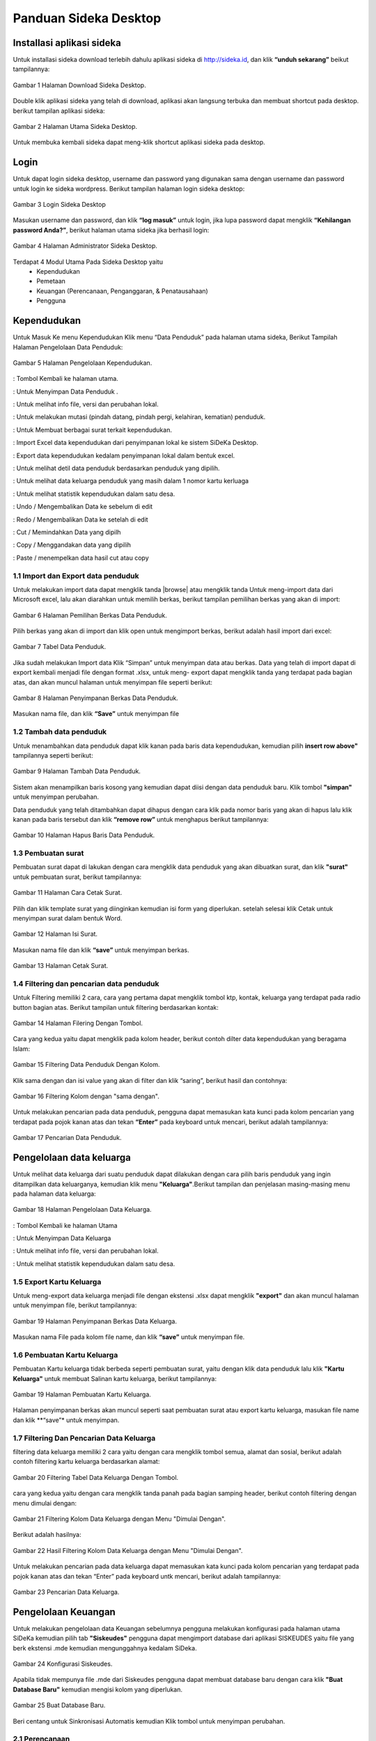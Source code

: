 -------------------------
Panduan Sideka Desktop
-------------------------


Installasi aplikasi sideka
==========================

Untuk installasi sideka download terlebih dahulu aplikasi sideka di http://sideka.id, dan klik  **“unduh sekarang”** beikut tampilannya: 

.. figure:: images/sidekadesktop/download-sideka-desktop.png
   :alt: Halaman Download Sideka Desktop
   :align: center
   
   Gambar 1 Halaman Download Sideka Desktop.

Double klik aplikasi sideka yang telah di download, aplikasi akan langsung terbuka dan membuat shortcut pada desktop. berikut tampilan aplikasi sideka:

.. figure:: images/sidekadesktop/halaman-utama-sideka-desktop.png
   :alt: Halaman Utama Sideka Desktop
   :align: center
   
   Gambar 2 Halaman Utama Sideka Desktop.

Untuk membuka kembali sideka dapat meng-klik shortcut aplikasi sideka pada desktop.

Login
=====
Untuk dapat login sideka desktop, username dan password yang digunakan sama dengan username dan password untuk login ke sideka wordpress.  Berikut tampilan halaman login sideka desktop: 

.. figure:: images/sidekadesktop/login-sideka-desktop.png
   :alt: Login Sideka Desktop
   :align: center
   
   Gambar 3 Login Sideka Desktop

Masukan username dan password, dan klik **“log masuk”** untuk login, jika lupa password dapat mengklik **“Kehilangan password Anda?”**, berikut halaman utama sideka jika berhasil login:

.. figure:: images/sidekadesktop/halaman-administrator-sideka-desktop.png
   :alt: Halaman Administrator Sideka Desktop
   :align: center
   
   Gambar 4 Halaman Administrator Sideka Desktop.
   
Terdapat 4 Modul Utama Pada Sideka Desktop yaitu 
    * Kependudukan
    * Pemetaan
    * Keuangan (Perencanaan, Penganggaran, & Penatausahaan)
    * Pengguna


Kependudukan
========================
Untuk Masuk Ke menu Kependudukan Klik menu “Data Penduduk” pada halaman utama sideka, Berikut Tampilah Halaman Pengelolaan Data Penduduk:

.. figure:: images/sidekadesktop/halaman-pengelolaan-kependudukan.png
   :alt: Halaman Pengelolaan Kependudukan
   :align: center
   
   Gambar 5 Halaman Pengelolaan Kependudukan. 

.. |tambah| image:: images/sidekadesktop/tambah.png
   :scale: 50%
   :align: middle
.. |beranda| image:: images/sidekadesktop/beranda.png    
   :scale: 50%
   :align: middle
.. |simpan| image:: images/sidekadesktop/simpan.png
   :scale: 50%
   :align: middle
.. |info| image:: images/sidekadesktop/info.png
   :scale: 50%
   :align: middle
.. |mutasi| image:: images/sidekadesktop/mutasi.png
   :scale: 50%
   :align: middle
.. |surat| image:: images/sidekadesktop/surat.png
   :scale: 50%
   :align: middle
.. |import| image:: images/sidekadesktop/import.png
   :scale: 50%
   :align: middle
.. |export| image:: images/sidekadesktop/export.png
   :scale: 50%
   :align: middle
.. |detil| image:: images/sidekadesktop/detil.png
   :scale: 50%
   :align: middle
.. |keluarga| image:: images/sidekadesktop/keluarga.png
   :scale: 50%
   :align: middle
.. |statistik| image:: images/sidekadesktop/statistik.png
   :scale: 50%
   :align: middle
.. |undo| image:: images/sidekadesktop/undo.png
   :scale: 50%
   :align: middle
.. |redo| image:: images/sidekadesktop/redo.png
   :scale: 50%
   :align: middle
.. |cut| image:: images/sidekadesktop/cut.png
   :scale: 50%
   :align: middle
.. |copy| image:: images/sidekadesktop/copy.png
   :scale: 50%
   :align: middle
.. |paste| image:: images/sidekadesktop/paste.png
   :scale: 50%
   :align: middle

|beranda| : Tombol Kembali ke halaman utama.

|simpan| : Untuk Menyimpan Data Penduduk .

|info| : Untuk melihat info file, versi dan perubahan lokal.

|mutasi| : Untuk melakukan mutasi (pindah datang, pindah pergi, kelahiran, kematian) penduduk.

|surat| : Untuk Membuat berbagai surat terkait kependudukan.

|import| : Import Excel data kependudukan dari penyimpanan lokal ke sistem SiDeKa Desktop.

|export| : Export data kependudukan kedalam penyimpanan lokal dalam bentuk excel.

|detil| : Untuk melihat detil data penduduk berdasarkan penduduk yang dipilih.

|keluarga| : Untuk melihat data keluarga penduduk yang masih dalam 1 nomor kartu kerluaga 

|statistik| : Untuk melihat statistik kependudukan dalam satu desa.

|undo| : Undo / Mengembalikan Data ke sebelum di edit 

|redo| : Redo / Mengembalikan Data ke setelah di edit

|cut| : Cut / Memindahkan Data yang dipilh

|copy| : Copy / Menggandakan data yang dipilih 

|paste| : Paste / menempelkan data hasil cut atau copy 

1.1 Import dan Export  data penduduk
------------------------------------

.. |browse| image:: images/sidekadesktop/browse.png
   :scale: 50%
   :align: center

.. |import| image:: images/sidekadesktop/import-berkas-excel.png
   :scale: 50%
   :align: center

Untuk melakukan import data dapat mengklik tanda |browse| atau mengklik tanda |import| Untuk meng-import data dari Microsoft excel, lalu akan diarahkan untuk memilih berkas, berikut tampilan pemilihan berkas yang akan di import: 

.. figure:: images/sidekadesktop/pilih-berkas-data-penduduk.png
   :alt: Halaman Pemilihan Berkas Data Penduduk
   :align: center
   
   Gambar 6 Halaman Pemilihan Berkas Data Penduduk.

Pilih berkas yang akan di import dan klik open untuk mengimport berkas, berikut adalah hasil import dari excel: 

.. figure:: images/sidekadesktop/tabel-data-penduduk.png
   :alt: Tabel Data Penduduk
   :align: center
   
   Gambar 7 Tabel Data Penduduk.

Jika sudah melakukan Import data Klik “Simpan” untuk menyimpan data atau berkas.
Data yang telah di import dapat di export  kembali menjadi file dengan format .xlsx, untuk meng- export dapat mengklik tanda |export| yang terdapat pada bagian atas, dan akan muncul halaman untuk menyimpan file seperti berikut:

.. figure:: images/sidekadesktop/simpan-data-penduduk.png
   :alt: Halaman Penyimpanan Berkas Data Penduduk
   :align: center
   
   Gambar 8 Halaman Penyimpanan Berkas Data Penduduk.

Masukan nama file, dan klik **“Save”** untuk menyimpan file

1.2 Tambah data penduduk
------------------------

Untuk menambahkan data penduduk dapat klik kanan pada baris data kependudukan, kemudian pilih **insert row above"** tampilannya seperti berikut: 

.. figure:: images/sidekadesktop/tambah-baris-data-penduduk.png
   :alt: Halaman Penambahan Baris Data Penduduk
   :align: center
   
   Gambar 9 Halaman Tambah Data Penduduk.

Sistem akan menampilkan baris kosong yang kemudian dapat diisi dengan data penduduk baru. Klik tombol **"simpan"** untuk menyimpan perubahan. 

Data penduduk yang telah ditambahkan dapat dihapus dengan cara klik pada nomor baris yang akan di hapus lalu klik kanan pada baris tersebut dan klik **“remove row”** untuk menghapus berikut tampilannya: 

.. figure:: images/sidekadesktop/hapus-baris-data-penduduk.png
   :alt: Halaman Hapus Baris Data Penduduk
   :align: center
   
   Gambar 10 Halaman Hapus Baris Data Penduduk.

1.3 Pembuatan surat
-------------------

Pembuatan surat dapat di lakukan dengan cara mengklik data penduduk yang akan dibuatkan surat, dan klik **"surat"** untuk pembuatan surat, berikut tampilannya: 

.. figure:: images/sidekadesktop/menu-surat.png
   :alt: Halaman Cara Cetak Surat
   :align: center
   
   Gambar 11 Halaman Cara Cetak Surat.

Pilih dan klik template surat yang diinginkan kemudian isi form yang diperlukan. setelah selesai klik Cetak untuk menyimpan surat dalam bentuk Word.

.. figure:: images/sidekadesktop/isi-surat.png
   :alt: Halaman Isi Surat
   :align: center
   
   Gambar 12 Halaman Isi Surat.

Masukan nama file dan klik **“save”** untuk menyimpan berkas. 

.. figure:: images/sidekadesktop/browse-cetak-surat.png
   :alt: Halaman Cetak Surat
   :align: center
   
   Gambar 13 Halaman Cetak Surat.

1.4 Filtering dan pencarian data penduduk
-----------------------------------------

Untuk Filtering memiliki 2 cara, cara yang pertama dapat  mengklik  tombol ktp, kontak, keluarga yang terdapat pada radio button bagian atas. Berikut tampilan untuk filtering berdasarkan kontak: 

.. figure:: images/sidekadesktop/tombol-filtering.png
   :alt: Halaman Filering Dengan Tombol
   :align: center
   
   Gambar 14 Halaman Filering Dengan Tombol.

Cara yang kedua yaitu dapat mengklik pada kolom header, berikut contoh dilter data kependudukan yang beragama Islam: 

.. figure:: images/sidekadesktop/filtering-dengan-kolom.png
   :alt: Filtering Data Penduduk Dengan Kolom
   :align: center
   
   Gambar 15 Filtering Data Penduduk Dengan Kolom.

Klik sama dengan dan isi value yang akan di filter dan klik “saring”, berikut hasil dan contohnya:

.. figure:: images/sidekadesktop/filtering-dengan-kolom-samadengan.png
   :alt: Filtering Kolom dengan "sama dengan"
   :align: center
   
   Gambar 16 Filtering Kolom dengan "sama dengan".

Untuk melakukan pencarian pada data penduduk, pengguna dapat memasukan kata kunci pada  kolom pencarian yang terdapat pada pojok kanan atas dan tekan **“Enter”** pada keyboard untuk mencari, berikut adalah tampilannya: 

.. figure:: images/sidekadesktop/cari-data-penduduk.png
   :alt: Pencarian Data Penduduk
   :align: center
   
   Gambar 17 Pencarian Data Penduduk.

Pengelolaan data keluarga
=========================
Untuk melihat data keluarga dari suatu penduduk dapat dilakukan dengan cara pilih baris penduduk yang ingin ditampilkan data keluarganya, kemudian klik menu **"Keluarga"**.Berikut tampilan dan penjelasan masing-masing menu pada halaman data keluarga: 

.. figure:: images/sidekadesktop/kelola-data-keluarga.png
   :alt: Halaman Pengelolaan Data Keluarga
   :align: center
   
   Gambar 18 Halaman Pengelolaan Data Keluarga.

.. |beranda| image:: images/sidekadesktop/beranda.png    
   :scale: 50%
   :align: center
.. |simpan| image:: images/sidekadesktop/simpan.png
   :scale: 50%
   :align: center
.. |info| image:: images/sidekadesktop/info.png
   :scale: 50%
   :align: center
.. |statistik| image:: images/sidekadesktop/statistik.png
   :scale: 50%
   :align: center

|beranda| : Tombol Kembali ke halaman Utama

|simpan| : Untuk Menyimpan Data Keluarga

|info| : Untuk melihat info file, versi dan perubahan lokal.

|statistik| : Untuk melihat statistik kependudukan dalam satu desa.

1.5 Export Kartu Keluarga
-------------------------
Untuk meng-export data keluarga menjadi file dengan ekstensi .xlsx dapat mengklik **"export"** dan akan muncul halaman untuk menyimpan file, berikut tampilannya: 

.. figure:: images/sidekadesktop/simpan-berkas-data-keluarga.png
   :alt: Halaman Penyimpanan Berkas Data Keluarga
   :align: center
   
   Gambar 19 Halaman Penyimpanan Berkas Data Keluarga.

Masukan nama File pada kolom file name, dan klik **“save”** untuk menyimpan file.

1.6 Pembuatan Kartu Keluarga
----------------------------
Pembuatan Kartu keluarga tidak berbeda seperti pembuatan surat, yaitu dengan klik data penduduk lalu klik **"Kartu Keluarga"** untuk membuat Salinan kartu keluarga, berikut tampilannya:

.. figure:: images/sidekadesktop/buat-kartu-keluarga.png
   :alt: Halaman Pembuatan Kartu Keluarga
   :align: center
   
   Gambar 19 Halaman Pembuatan Kartu Keluarga.

Halaman penyimpanan berkas akan muncul seperti saat pembuatan surat atau export kartu keluarga, masukan file name dan klik **“save”* untuk menyimpan.

1.7 Filtering Dan Pencarian Data Keluarga
-----------------------------------------
filtering data keluarga memiliki 2 cara yaitu dengan cara mengklik tombol semua, alamat dan sosial, berikut adalah contoh filtering kartu keluarga berdasarkan alamat: 


.. figure:: images/sidekadesktop/tombol-filtering-data-keluarga.png
   :alt: Filtering Tabel Data Keluarga Dengan Tombol
   :align: center
   
   Gambar 20 Filtering Tabel Data Keluarga Dengan Tombol.

cara yang kedua yaitu dengan cara mengklik tanda panah pada bagian samping header, berikut contoh filtering dengan menu dimulai dengan: 

.. figure:: images/sidekadesktop/filtering-dengan-kolom-dimulaidengan.png
   :alt: Filtering Kolom Data Keluarga dengan Menu "Dimulai Dengan"
   :align: center
   
   Gambar 21 Filtering Kolom Data Keluarga dengan Menu "Dimulai Dengan".

Berikut adalah hasilnya: 

.. figure:: images/sidekadesktop/hasil-filtering-dengan-kolom-dimulaidengan.png
   :alt: Hasil Filtering Kolom Data Keluarga dengan Menu "Dimulai Dengan"
   :align: center
   
   Gambar 22 Hasil Filtering Kolom Data Keluarga dengan Menu "Dimulai Dengan".

Untuk melakukan pencarian pada data keluarga dapat memasukan kata kunci pada  kolom pencarian yang terdapat pada pojok kanan atas dan tekan “Enter” pada keyboard untk mencari, berikut adalah tampilannya: 

.. figure:: images/sidekadesktop/pencarian-data-keluarga.png
   :alt: Pencarian Data Keluarga
   :align: center
   
   Gambar 23 Pencarian Data Keluarga.

Pengelolaan Keuangan
==================
Untuk melakukan pengelolaan data Keuangan sebelumnya pengguna melakukan konfigurasi pada halaman utama SiDeKa kemudian pilih tab **"Siskeudes"** pengguna dapat mengimport database dari aplikasi SISKEUDES yaitu file yang berk ekstensi .mde kemudian mengunggahnya kedalam SiDeka.

.. figure:: images/sidekadesktop/konfigurasi-siskeudes.png
   :alt: Konfigurasi Siskeudes
   :align: center
   
   Gambar 24 Konfigurasi Siskeudes.

Apabila tidak mempunya file .mde dari Siskeudes pengguna dapat membuat database baru dengan cara klik **"Buat Database Baru"** kemudian mengisi kolom yang diperlukan.

.. figure:: images/sidekadesktop/konfigurasi-siskeudes-buatbaru.png
   :alt: Buat Database Baru
   :align: center
   
   Gambar 25 Buat Database Baru.

Beri centang untuk Sinkronisasi Automatis kemudian Klik tombol |simpan| untuk menyimpan perubahan.

2.1 Perencanaan
----------------------------------------------

Pada Menu perencanaan, Bagian **"Renstra"**  klik tombol |tambah| untuk mengisi visi, misi, sasaran,& Tujuan

.. figure:: images/sidekadesktop/renstra.png
   :alt: Halaman Perencanaan Tab Renstra
   :align: center
   
   Gambar 26 Halaman Perencanaan Tab Renstra.

Pada Menu perencanaan, Bagian **"RPJM"**  klik tombol |tambah| untuk menambahkan RPJM (Rencana Pembangunan Jangka Menengah)

.. figure:: images/sidekadesktop/rpjm.png
   :alt: Halaman Perencanaan Tab RPJM
   :align: center
   
   Gambar 26 Halaman Perencanaan Tab RPJM.

Pada Menu perencanaan, Bagian **"RKP (1-6)"**  klik tombol |tambah| untuk menambahkan RKP(Rencana Kegiatan Pembangunan)

.. figure:: images/sidekadesktop/rkp.png
   :alt: Halaman Perencanaan Tab RKP
   :align: center
   
   Gambar 26 Halaman Perencanaan Tab RKP.

Berikut adalah penjelasan masing-masing menu pada halaman apbdes:

.. |home| image:: images/sidekadesktop/home.png    
   :scale: 50%
   :align: center
.. |tambah| image:: images/sidekadesktop/tambah-apbdes.png
   :scale: 50%
   :align: center
.. |simpan| image:: images/sidekadesktop/simpan.png
   :scale: 50%
   :align: center
.. |surat| image:: images/sidekadesktop/surat.png
   :scale: 50%
   :align: center
.. |undo| image:: images/sidekadesktop/undo.png
   :scale: 50%
   :align: center
.. |redo| image:: images/sidekadesktop/redo.png
   :scale: 50%
   :align: center
.. |cut| image:: images/sidekadesktop/cut.png
   :scale: 50%
   :align: center
.. |copy| image:: images/sidekadesktop/copy.png
   :scale: 50%
   :align: center
.. |paste| image:: images/sidekadesktop/paste.png
   :scale: 50%
   :align: center
.. |import| image:: images/sidekadesktop/import.png
   :scale: 50%
   :align: center
.. |export| image:: images/sidekadesktop/export.png
   :scale: 50%
   :align: center
.. |apbdes| image:: images/sidekadesktop/tahun-apbdes.png
   :scale: 50%
   :align: center

|home| : Tombol Kembali ke halaman Administrator 

|tambah| : Untuk menambahkan detail baru 

|simpan| : Untuk Menyimpan Data APBDes

|surat| : Untuk Membuat Surat

|undo| : Undo / Mengembalikan Data ke sebelum di edit 

|redo| : Redo / Mengembalikan Data ke setelah di edit

|cut| : Cut / Memindahkan Data yang dipilh

|copy| : Copy / Menggandakan data yang dipilih 

|paste| : Paste / menempelkan data hasil cut atau copy 

|import| : Import Excel

|export| : Export Excel

|apbdes| : Memilih Tahun anggaran APBDes

1.8 Penambahan Tahun Anggaan dan Detail Apbdes
----------------------------------------------
Untuk menambahkan tahun anggaran klik dan pilih **“Buat APBDes Baru”**, berikut tampilannya: 

.. figure:: images/sidekadesktop/carabuat-apbdes.png
   :alt: Cara Pembuatan dan Pemilihan APBDes
   :align: center
   
   Gambar 27 Cara Pembuatan dan Pemilihan APBDes.

Selanjutnya masukan tahun anggaran seperti pada gambar tambah APBDes baru.
Untuk menambahkan Detail Apbdes dapat mengklik tanda **"tambah"**,halaman penambahan akan keluar seperti berikut:

.. figure:: images/sidekadesktop/tambah-detail-apbdes.png
   :alt: Form Penambahan Detail APBDes
   :align: center
   
   Gambar 28 Form Penambahan Detail APBDes.

Masukan Kode rekening, Uraian, Jumlah, Dan Keterangan. Jika detail yang dimasukan merupakan sub detail atau rincian maka centang “ini merupakan rincian anggaran yang tidak berkode rekening.

1.9 Import dan Export APBDes
----------------------------
Untuk Import Apbdes dapat mengklik tombol **"browse"**, kemudian pilih berkas seperti gambar berikut: 

.. figure:: images/sidekadesktop/pilih-berkas-apbdes.png
   :alt: Halaman Pemilihan Berkas APBDes
   :align: center
   
   Gambar 29 Halaman Pemilihan Berkas APBDes.

Pilih berkas dan klik open untuk import Apbdes, selanjutnya klik **"save"** untuk menyimpan APBDes.
Untuk Export Apbdes menjadi file dengan format  .xlsx dapat mengklik **"export"** dan pilih lokasi penyimpanan, seperti berikut:

.. figure:: images/sidekadesktop/simpan-berkas-apbdes.png
   :alt: Halaman Penyimpanhan Berkas APBDes
   :align: center
   
   Gambar 30 Halaman Penyimpanhan Berkas APBDes.

indikator TPB